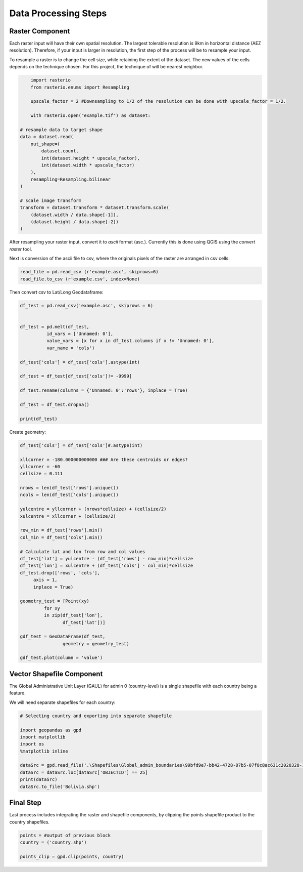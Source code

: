 =====================
Data Processing Steps
=====================


Raster Component
---------------------

Each raster input will have their own spatial resolution. The largest tolerable resolution is 9km in horizontal distance (AEZ resolution).  Therefore, if your input is larger in resolution, the first step of the process will be to resample your input.

To resample a raster is to change the cell size, while retaining the extent of the dataset. The new values of the cells depends on the technique chosen. For this project, the technique of will be nearest neighbor.

.. code-block:: python

	import rasterio
	from rasterio.enums import Resampling

	upscale_factor = 2 #Downsampling to 1/2 of the resolution can be done with upscale_factor = 1/2.

	with rasterio.open("example.tif") as dataset:

    # resample data to target shape
    data = dataset.read(
        out_shape=(
            dataset.count,
            int(dataset.height * upscale_factor),
            int(dataset.width * upscale_factor)
        ),
        resampling=Resampling.bilinear
    )

    # scale image transform
    transform = dataset.transform * dataset.transform.scale(
        (dataset.width / data.shape[-1]),
        (dataset.height / data.shape[-2])
    )

After resampling your raster input, convert it to *ascii* format (asc.). Currently this is done using QGIS using the *convert raster* tool.


Next is conversion of the ascii file to csv, where the originals pixels of the raster are arranged in csv cells:

.. code-block:: python

	read_file = pd.read_csv (r'example.asc', skiprows=6)
	read_file.to_csv (r'example.csv', index=None)


Then convert csv to Lat/Long Geodataframe:

.. code-block:: python

	df_test = pd.read_csv('example.asc', skiprows = 6)


	df_test = pd.melt(df_test, 
                  id_vars = ['Unnamed: 0'], 
                  value_vars = [x for x in df_test.columns if x != 'Unnamed: 0'], 
                  var_name = 'cols')

	df_test['cols'] = df_test['cols'].astype(int)

	df_test = df_test[df_test['cols']!= -9999]

	df_test.rename(columns = {'Unnamed: 0':'rows'}, inplace = True)

	df_test = df_test.dropna()

	print(df_test)


Create geometry:

.. code-block:: python
	
	df_test['cols'] = df_test['cols']#.astype(int)

	xllcorner = -180.000000000000 ### Are these centroids or edges?
	yllcorner = -60
	cellsize = 0.111

	nrows = len(df_test['rows'].unique())
	ncols = len(df_test['cols'].unique())

	yulcentre = yllcorner + (nrows*cellsize) + (cellsize/2)
	xulcentre = xllcorner + (cellsize/2)

	row_min = df_test['rows'].min()
	col_min = df_test['cols'].min()

	# Calculate lat and lon from row and col values
	df_test['lat'] = yulcentre - (df_test['rows'] - row_min)*cellsize 
	df_test['lon'] = xulcentre + (df_test['cols'] - col_min)*cellsize 
	df_test.drop(['rows', 'cols'], 
             axis = 1, 
             inplace = True)

	geometry_test = [Point(xy) 
                 for xy 
                 in zip(df_test['lon'], 
                        df_test['lat'])]

	gdf_test = GeoDataFrame(df_test, 
                        geometry = geometry_test)

	gdf_test.plot(column = 'value')


Vector Shapefile Component
---------------------

The Global Administrative Unit Layer (GAUL) for admin 0 (country-level) is a single shapefile with each country being a feature.

We will need separate shapefiles for each country:

.. code-block:: python

	# Selecting country and exporting into separate shapefile

	import geopandas as gpd
	import matplotlib
	import os
	%matplotlib inline

	dataSrc = gpd.read_file('.\Shapefiles\Global_admin_boundaries\99bfd9e7-bb42-4728-87b5-07f8c8ac631c2020328-1-1vef4ev.lu5nk.shp')
	dataSrc = dataSrc.loc[dataSrc['OBJECTID'] == 25]
	print(dataSrc)
	dataSrc.to_file('Bolivia.shp')


Final Step
---------------

Last process includes integrating the raster and shapefile components, by clipping the points shapefile product to the country shapefiles.

.. code-block:: python

	points = #output of previous block
	country = ('country.shp')

	points_clip = gpd.clip(points, country)